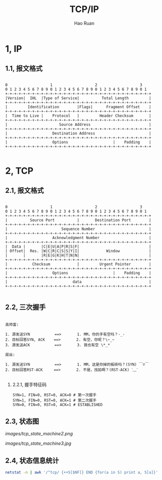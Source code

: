 #+TITLE:     TCP/IP
#+AUTHOR:    Hao Ruan
#+EMAIL:     ruanhao1116@gmail.com
#+LANGUAGE:  en
#+LINK_HOME: http://www.github.com/ruanhao
#+HTML_HEAD: <link rel="stylesheet" type="text/css" href="../css/style.css" />
#+OPTIONS:   H:2 num:nil \n:nil @:t ::t |:t ^:{} _:{} *:t TeX:t LaTeX:t
#+STARTUP:   showall

* 1, IP

** 1.1, 报文格式

#+BEGIN_SRC

0                   1                   2                   3
0 1 2 3 4 5 6 7 8 9 0 1 2 3 4 5 6 7 8 9 0 1 2 3 4 5 6 7 8 9 0 1
+-+-+-+-+-+-+-+-+-+-+-+-+-+-+-+-+-+-+-+-+-+-+-+-+-+-+-+-+-+-+-+-+
|Version|  IHL  |Type of Service|          Total Length         |
+-+-+-+-+-+-+-+-+-+-+-+-+-+-+-+-+-+-+-+-+-+-+-+-+-+-+-+-+-+-+-+-+
|         Identification        |Flags|      Fragment Offset    |
+-+-+-+-+-+-+-+-+-+-+-+-+-+-+-+-+-+-+-+-+-+-+-+-+-+-+-+-+-+-+-+-+
|  Time to Live |    Protocol   |         Header Checksum       |
+-+-+-+-+-+-+-+-+-+-+-+-+-+-+-+-+-+-+-+-+-+-+-+-+-+-+-+-+-+-+-+-+
|                       Source Address                          |
+-+-+-+-+-+-+-+-+-+-+-+-+-+-+-+-+-+-+-+-+-+-+-+-+-+-+-+-+-+-+-+-+
|                    Destination Address                        |
+-+-+-+-+-+-+-+-+-+-+-+-+-+-+-+-+-+-+-+-+-+-+-+-+-+-+-+-+-+-+-+-+
|                    Options                    |    Padding    |
+-+-+-+-+-+-+-+-+-+-+-+-+-+-+-+-+-+-+-+-+-+-+-+-+-+-+-+-+-+-+-+-+

#+END_SRC


* 2, TCP

** 2.1, 报文格式

#+BEGIN_SRC

 0                   1                   2                   3
 0 1 2 3 4 5 6 7 8 9 0 1 2 3 4 5 6 7 8 9 0 1 2 3 4 5 6 7 8 9 0 1
 +-+-+-+-+-+-+-+-+-+-+-+-+-+-+-+-+-+-+-+-+-+-+-+-+-+-+-+-+-+-+-+-+
 |          Source Port          |       Destination Port        |
 +-+-+-+-+-+-+-+-+-+-+-+-+-+-+-+-+-+-+-+-+-+-+-+-+-+-+-+-+-+-+-+-+
 |                        Sequence Number                        |
 +-+-+-+-+-+-+-+-+-+-+-+-+-+-+-+-+-+-+-+-+-+-+-+-+-+-+-+-+-+-+-+-+
 |                    Acknowledgment Number                      |
 +-+-+-+-+-+-+-+-+-+-+-+-+-+-+-+-+-+-+-+-+-+-+-+-+-+-+-+-+-+-+-+-+
 |  Data |       |C|E|U|A|P|R|S|F|                               |
 | Offset|  Res. |W|C|R|C|S|S|Y|I|            Window             |
 |       |       |R|E|G|K|H|T|N|N|                               |
 +-+-+-+-+-+-+-+-+-+-+-+-+-+-+-+-+-+-+-+-+-+-+-+-+-+-+-+-+-+-+-+-+
 |           Checksum            |         Urgent Pointer        |
 +-+-+-+-+-+-+-+-+-+-+-+-+-+-+-+-+-+-+-+-+-+-+-+-+-+-+-+-+-+-+-+-+
 |                    Options                    |    Padding    |
 +-+-+-+-+-+-+-+-+-+-+-+-+-+-+-+-+-+-+-+-+-+-+-+-+-+-+-+-+-+-+-+-+
 |                             data                              |
 +-+-+-+-+-+-+-+-+-+-+-+-+-+-+-+-+-+-+-+-+-+-+-+-+-+-+-+-+-+-+-+-+

#+END_SRC


** 2.2, 三次握手

#+BEGIN_EXAMPLE

高帅富:

1. 源发送SYN           ==>       1. MM，你的手有空吗？-_-
2. 目标回答SYN, ACK    ==>       2. 有空，你呢？\~_~
3. 源发送ACK           ==>       3. 我也有空 \*_*

屌丝:

1. 源发送SYN           ==>       1. MM，这是你掉的板砖吗？(SYN) ￣▽￣
2. 目标回答RST-ACK     ==>       2. 不是，找拍啊？(RST-ACK) ˋ﹏ˊ

#+END_EXAMPLE

*** 2.2.1, 握手特征码

#+BEGIN_SRC
SYN=1, FIN=0, RST=0, ACK=0 # 第一次握手
SYN=1, FIN=0, RST=0, ACK=1 # 第二次握手
SYN=0, FIN=0, RST=0, ACK=1 # ESTABLISHED
#+END_SRC

** 2.3, 状态图

[[images/tcp_state_machine2.png]]

[[images/tcp_state_machine3.jpg]]

** 2.4, 状态信息统计

#+BEGIN_SRC sh
  netstat -n | awk '/^tcp/ {++S[$NF]} END {for(a in S) print a, S[a]}'
#+END_SRC
